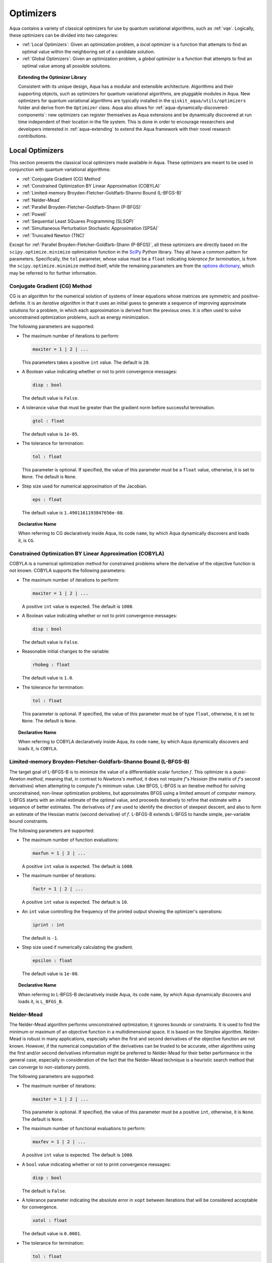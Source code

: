 .. _optimizers:

==========
Optimizers
==========

Aqua  contains a variety of classical optimizers for
use by quantum variational algorithms, such as :ref:`vqe`.
Logically, these optimizers can be divided into two categories:

- :ref:`Local Optimizers`: Given an optimization problem, a *local optimizer* is a function that attempts to find an optimal value
  within the neighboring set of a candidate solution.  

- :ref:`Global Optimizers`: Given an optimization problem, a *global optimizer* is a function that attempts to find an optimal value
  among all possible solutions.


.. topic:: Extending the Optimizer Library

    Consistent with its unique  design, Aqua has a modular and
    extensible architecture. Algorithms and their supporting objects, such as optimizers for quantum variational algorithms,
    are pluggable modules in Aqua.
    New optimizers for quantum variational algorithms are typically installed in the ``qiskit_aqua/utils/optimizers`` folder and derive from
    the ``Optimizer`` class.  Aqua also allows for
    :ref:`aqua-dynamically-discovered-components`: new optimizers can register themselves
    as Aqua extensions and be dynamically discovered at run time independent of their
    location in the file system.
    This is done in order to encourage researchers and
    developers interested in
    :ref:`aqua-extending` to extend the Aqua framework with their novel research contributions.

.. seealso::

    `Section :ref:`aqua-extending` provides more
    details on how to extend Aqua with new components.

.. _local-optimizers:

----------------
Local Optimizers
----------------

This section presents the classical local optimizers made available in Aqua.
These optimizers are meant to be used in conjunction with quantum variational
algorithms:

- :ref:`Conjugate Gradient (CG) Method`
- :ref:`Constrained Optimization BY Linear Approximation (COBYLA)`
- :ref:`Limited-memory Broyden-Fletcher-Goldfarb-Shanno Bound (L-BFGS-B)`
- :ref:`Nelder-Mead`
- :ref:`Parallel Broyden-Fletcher-Goldfarb-Shann (P-BFGS)`
- :ref:`Powell`
- :ref:`Sequential Least SQuares Programming (SLSQP)`
- :ref:`Simultaneous Perturbation Stochastic Approximation (SPSA)`
- :ref:`Truncated Newton (TNC)`

Except for :ref:`Parallel Broyden-Fletcher-Goldfarb-Shann (P-BFGS)`, all these optimizers are directly based on the ``scipy.optimize.minimize`` optimization function in the 
`SciPy <https://docs.scipy.org/doc/scipy/reference/generated/scipy.optimize.minimize.html>`__ Python library.
They all have a common pattern for parameters. Specifically, the ``tol`` parameter, whose value
must be a ``float`` indicating *tolerance for termination*,
is from the ``scipy.optimize.minimize``  method itself, while the remaining parameters are
from the `options
dictionary <https://docs.scipy.org/doc/scipy/reference/generated/scipy.optimize.show_options.html>`__,
which may be referred to for further information.

.. _cg:

^^^^^^^^^^^^^^^^^^^^^^^^^^^^^^
Conjugate Gradient (CG) Method
^^^^^^^^^^^^^^^^^^^^^^^^^^^^^^
CG is an algorithm for the numerical solution of systems of linear equations whose matrices are symmetric and positive-definite.
It is an *iterative algorithm* in that it uses an initial guess to generate a sequence of improving approximate solutions for a problem,
in which each approximation is derived from the previous ones.  It is often used to solve unconstrained optimization problems, such as energy minimization.

The following parameters are supported:

-  The maximum number of iterations to perform:

   .. code:: python

       maxiter = 1 | 2 | ...

   This parameters takes a positive ``int`` value.  The default is ``20``.

-  A Boolean value indicating whether or not to print convergence messages:

   .. code:: python

        disp : bool

   The default value is ``False``.

-  A tolerance value that must be greater than the gradient norm before successful termination.

   .. code:: python

        gtol : float

   The default value is ``1e-05``.


-  The tolerance for termination:

   .. code::

        tol : float

   This parameter is optional.  If specified, the value of this parameter must be a ``float`` value,
   otherwise, it is set to ``None``.  The default is ``None``.

-  Step size used for numerical approximation of the Jacobian.

   .. code:: python

        eps : float

   The default value is ``1.4901161193847656e-08``.

.. topic:: Declarative Name

   When referring to CG declaratively inside Aqua, its code ``name``, by which Aqua dynamically discovers and loads it,
   is ``CG``.

.. _cobyla:

^^^^^^^^^^^^^^^^^^^^^^^^^^^^^^^^^^^^^^^^^^^^^^^^^^^^^^^^^
Constrained Optimization BY Linear Approximation (COBYLA)
^^^^^^^^^^^^^^^^^^^^^^^^^^^^^^^^^^^^^^^^^^^^^^^^^^^^^^^^^

COBYLA is a numerical optimization method for constrained problems
where the derivative of the objective function is not known.
COBYLA supports the following parameters:

-  The maximum number of iterations to perform:

   .. code:: python

       maxiter = 1 | 2 | ...

   A positive ``int`` value is expected.  The default is ``1000``.

-  A Boolean value indicating whether or not to print convergence messages:

   .. code:: python

       disp : bool

   The default value is ``False``.

-  Reasonable initial changes to the variable:

   .. code:: python

       rhobeg : float

   The default value is ``1.0``.

-  The tolerance for termination:

   .. code::

        tol : float

   This parameter is optional.  If specified, the value of this parameter must be of type ``float``, otherwise, it is set to ``None``.
   The default is ``None``.

.. topic:: Declarative Name

   When referring to COBYLA declaratively inside Aqua, its code ``name``, by which Aqua dynamically discovers and loads it,
   is ``COBYLA``.

.. _l-bfgs-b:

^^^^^^^^^^^^^^^^^^^^^^^^^^^^^^^^^^^^^^^^^^^^^^^^^^^^^^^^^^^^^^^^
Limited-memory Broyden-Fletcher-Goldfarb-Shanno Bound (L-BFGS-B)
^^^^^^^^^^^^^^^^^^^^^^^^^^^^^^^^^^^^^^^^^^^^^^^^^^^^^^^^^^^^^^^^

The target goal of L-BFGS-B is to minimize the value of a differentiable scalar function :math:`f`. 
This optimizer is a *quasi-Newton method*, meaning that, in contrast to *Newtons's method*, it 
does not require :math:`f`'s *Hessian* (the matrix of :math:`f`'s second derivatives)
when attempting to compute :math:`f`'s minimum value.
Like BFGS, L-BFGS is an iterative method for solving unconstrained, non-linear optimization problems, but approximates 
BFGS using a limited amount of computer memory.
L-BFGS starts with an initial estimate of the optimal value, and proceeds iteratively
to refine that estimate with a sequence of better estimates.
The derivatives of :math:`f` are used to identify the direction of steepest descent,
and also to form an estimate of the Hessian matrix (second derivative) of :math:`f`.
L-BFGS-B extends L-BFGS to handle simple, per-variable bound constraints. 

The following parameters are supported:

-  The maximum number of function evaluations:

   .. code:: python

        maxfun = 1 | 2 | ...

   A positive ``int`` value is expected.  The default is ``1000``.

-  The maximum number of iterations:

   .. code:: python

        factr = 1 | 2 | ...

   A positive ``int`` value is expected.  The default is ``10``.

-  An ``int`` value controlling the frequency of the printed output showing the  optimizer's
   operations:

   .. code:: python

       iprint : int

   The default is ``-1``.

-  Step size used if numerically calculating the gradient.

   .. code:: python

        epsilon : float

   The default value is ``1e-08``.

.. seealso::
    Further detailed information on ``factr`` and ``iprint`` may be found at
    `scipy.optimize.fmin_l_bfgs_b <https://docs.scipy.org/doc/scipy/reference/generated/scipy.optimize.fmin_l_bfgs_b.html>`__.

.. topic:: Declarative Name

   When referring to L-BFGS-B declaratively inside Aqua, its code ``name``, by which Aqua dynamically discovers and loads it,
   is ``L_BFGS_B``.

.. _nelder-mead:

^^^^^^^^^^^
Nelder-Mead
^^^^^^^^^^^

The Nelder-Mead algorithm performs unnconstrained optimization; it ignores bounds
or constraints.  It is used to find the minimum or maximum of an objective function
in a multidimensional space.  It is based on the Simplex algorithm. Nelder-Mead
is robust in many applications, especially when the first and second derivatives of the 
objective function are not known. However, if the numerical
computation of the derivatives can be trusted to be accurate, other algorithms using the
first and/or second derivatives information might be preferred to Nelder-Mead for their
better performance in the general case, especially in consideration of the fact that
the Nelder–Mead technique is a heuristic search method that can converge to non-stationary points.

The following parameters are supported:

-  The maximum number of iterations:

   .. code:: python

       maxiter = 1 | 2 | ...

   This parameter is optional.  If specified, the value of this parameter must be a positive ``int``, otherwise, it is  ``None``.
   The default is ``None``.

-  The maximum number of functional evaluations to perform:

   .. code:: python

       maxfev = 1 | 2 | ...

   A positive ``int`` value is expected.  The default is ``1000``.

-  A ``bool`` value indicating whether or not to print convergence messages:

   .. code:: python

       disp : bool

   The default is ``False``.

-  A tolerance parameter indicating the absolute error in ``xopt`` between iterations that will be considered acceptable
   for convergence.

   .. code:: python

       xatol : float 

   The default value is ``0.0001``.

-  The tolerance for termination:

   .. code::

       tol : float

   This parameter is optional.  If specified, the value of this parameter must be of type ``float``, otherwise, it is  ``None``.
   The default is ``None``.

.. topic:: Declarative Name

   When referring to Nelder-Mead declaratively inside Aqua, its code ``name``, by which Aqua dynamically discovers and loads it,
   is ``NELDER_MEAD``.

.. _p-bfgs:

^^^^^^^^^^^^^^^^^^^^^^^^^^^^^^^^^^^^^^^^^^^^^^^^^
Parallel Broyden-Fletcher-Goldfarb-Shann (P-BFGS)
^^^^^^^^^^^^^^^^^^^^^^^^^^^^^^^^^^^^^^^^^^^^^^^^^

P-BFGS is a parallellized version of  `L-BFGS-B <#limited-memory-broyden-fletcher-goldfarb-shanno-bound-l-bfgs-b>`__,
with which it shares the same parameters.
P-BFGS can be useful when the target hardware is a quantum simulator running on a classical
machine. This allows the multiple processes to use simulation to
potentially reach a minimum faster. The parallelization may help the optimizer avoid getting stuck
at local optima.  In addition to the parameters of
L-BFGS-B, P-BFGS supports an following parameter --- the maximum number of processes spawned by P-BFGS:

.. code:: python

    max_processes = 1 | 2 | ...

By default, P-BFGS runs one optimization in the current process
and spawns additional processes up to the number of processor cores.
An ``int`` value may be specified to limit the total number of processes
(or cores) used.  This parameter is optional.  If specified, the value of this parameter must be
a positive ``int``, otherwise, it is ``None``.  The default is ``None``.

.. warning::

   The parallel processes do not currently work for this optimizer
   on the Microsoft Windows platform. There, P-BFGS will just run the one
   optimization in the main process, without spawning new processes.
   Therefore, the resulting behavior
   will be the same as the L-BFGS-B optimizer.

.. topic:: Declarative Name

   When referring to P-BFGS declaratively inside Aqua,
   its code ``name``, by which Aqua dynamically discovers and loads it,
   is ``P_BFGS``.

.. _powell:

^^^^^^
Powell
^^^^^^

The Powell algorithm performs unconstrained optimization; it ignores bounds or
constraints. Powell is
a *conjugate direction method*: it performs sequential one-dimensional
minimization along each directional vector, which is updated at
each iteration of the main minimization loop. The function being minimized need not be
differentiable, and no derivatives are taken.

The following parameters are supported:

-  The maximum number of iterations:

   .. code:: python

       maxiter = 1 | 2 | ...

   This parameter is optional.  If specified, the value of this parameter must be a positive ``int``, otherwise, it is  ``None``.
   The default is ``None``.

-  The maximum number of functional evaluations to perform:

   .. code:: python

       maxfev = 1 | 2 | ...

   A positive ``int`` value is expected.  The default value is ``1000``.

-  A ``bool`` value indicating whether or not to print convergence messages:

   .. code:: python

      disp : bool

   The default is ``False``.

-  A tolerance parameter indicating the absolute error in ``xopt`` between iterations that will be considered acceptable
   for convergence.

   .. code:: python

       xtol : float

   The default value is ``0.0001``.

-  The tolerance for termination:

   .. code::

       tol : float

   This parameter is optional.  If specified, the value of this parameter must be of type ``float``, otherwise, it is  ``None``.
   The default is ``None``.

.. topic:: Declarative Name

   When referring to Powell declaratively inside Aqua, its code ``name``, by which Aqua dynamically discovers and loads it,
   is ``POWELL``.

.. _slsqp:

^^^^^^^^^^^^^^^^^^^^^^^^^^^^^^^^^^^^^^^^^^^^
Sequential Least SQuares Programming (SLSQP)
^^^^^^^^^^^^^^^^^^^^^^^^^^^^^^^^^^^^^^^^^^^^

SLSQP minimizes a
function of several variables with any combination of bounds, equality
and inequality constraints. The method wraps the SLSQP Optimization
subroutine originally implemented by Dieter Kraft.
SLSQP is ideal for  mathematical problems for which the objective function and the constraints are twice continuously differentiable.
Note that the wrapper
handles infinite values in bounds by converting them into large floating
values.

The following parameters are supported:

-  The maximum number of iterations:

   .. code:: python

       maxiter = 1 | 2 | ...

   A positive ``int`` value is expected.  The default is ``100``.

-  A ``bool`` value indicating whether or not to print convergence messages:

   .. code:: python

       disp : bool

   The default is ``False``.

-  A tolerance value indicating precision goal for the value of the objective function in the stopping criterion.

   .. code:: python

       gtol : float

   A ``float`` value is expected.  The default value is ``1e-06``.

-  The tolerance for termination:

   .. code::

       tol : float

   This parameter is optional.  If specified, the value of this parameter must be a ``float``, otherwise, it is  ``None``.
   The default is ``None``.

-  Step size used for numerical approximation of the Jacobian.

   .. code:: python

        eps : float

   The default value is ``1e-08``.

.. topic:: Declarative Name

   When referring to SLSQP declaratively inside Aqua, its code ``name``, by which Aqua dynamically discovers and loads it,
   is ``SLSQP``.

.. _spsa:

^^^^^^^^^^^^^^^^^^^^^^^^^^^^^^^^^^^^^^^^^^^^^^^^^^^^^^^^^
Simultaneous Perturbation Stochastic Approximation (SPSA)
^^^^^^^^^^^^^^^^^^^^^^^^^^^^^^^^^^^^^^^^^^^^^^^^^^^^^^^^^

SPSA is an algorithmic method for optimizing systems with multiple unknown parameters.
As an optimization method, it is appropriately suited to large-scale population models, adaptive modeling, and simulation optimization.

.. seealso::
    Many examples are presented at the `SPSA Web site <http://www.jhuapl.edu/SPSA>`__.

SPSA is a descent method capable of finding global minima,
sharing this property with other methods as simulated annealing.
Its main feature is the gradient approximation, which requires only two
measurements of the objective function, regardless of the dimension of the optimization problem.

.. note::

    SPSA can be used in the presence of noise, and it is therefore indicated in situations
    involving measurement uncertainty on a quantum computation when finding a minimum. If you are
    executing a variational algorithm using a Quantum ASseMbly Language (QASM) simulator or a real device,
    SPSA would be the most recommended choice among the optimizers provided here.

The optimization process includes a calibration phase, which requires additional
functional evaluations.  Overall, the following parameters are supported:

-  Maximum number of trial steps to be taken for the optimization.
   There are two function evaluations per trial:

   .. code:: python

        max_trials = 1 | 2 | ...
   
   A positive ``int`` value is expected.  The default value is ``1000``.

-  An ``int`` value determining how often optimization outcomes should be stored during execution:

   .. code:: python

        save_steps = 1 | 2 | ...

   A positive ``int`` value is expected.
   SPSA will store optimization outcomes every ``save_steps`` trial steps.  The default value is ``1``.

-  The number of last updates of the variables to average on for the
   final objective function:

   .. code:: python

       last_avg = 1 | 2 | ...

   A positive ``int`` value is expected.  The default value is ``1``.

-  Control parameters for SPSA:

   .. code:: python

       c0 : float; default value is 0.62831853071796 (which is 0.2*PI)
       c1 : float; default value is 0.1
       c2 : float; default value is 0.602
       c3 : float; default value is 0.101
       c4 : float; default value is 0

   These are the SPSA control parameters, consisting of 5 ``float`` values, and are used as described below.

   SPSA updates the parameters (``theta``)
   for the objective function (``J``) through the following equation at
   iteration ``k``:

   .. code:: python

        theta_{k+1} = theta_{k} + step_size * gradient
        step_size = c0 * (k + 1 + c4)^(-c2)
        gradient = (J(theta_{k}+) - J(theta_{k}-)) * delta / (2 * c1 * (k + 1)^(-c3))
        theta_{k}+ = theta_{k} + c1 * ( k + 1)^(-c3) * delta
        theta_{k}- = theta_{k} - c1 * ( k + 1)^(-c3) * delta

   ``J(theta)`` is the  objective value of ``theta``. ``c0``, ``c1``, ``c2``, ``c3`` and ``c4`` are the five control parameters.
   By default, ``c0`` is calibrated through a few evaluations on the
   objective function with the initial ``theta``. ``c1``, ``c2``, ``c3`` and ``c4`` are set as ``0.1``,
   ``0.602``, ``0.101``, ``0.0``, respectively.

- Calibration step for SPSA.

   .. code:: python

       skip_calibration: bool

   The default value is ``False``. When calibration is done, i.e. when ``skip_calibration`` is ``False`` (by default) the
   control parameter ``c0`` as supplied is adjusted by the calibration step before optimization. If ``skip_calibration``
   is ``True`` then the calibration step, which occurs ahead of optimization, is skipped and ``c0`` will be used unaltered.

.. topic:: Declarative Name

   When referring to SPSA declaratively inside Aqua, its code ``name``, by which Aqua dynamically discovers and loads it,
   is ``SPSA``.

.. _tnc:

^^^^^^^^^^^^^^^^^^^^^^
Truncated Newton (TNC)
^^^^^^^^^^^^^^^^^^^^^^
TNC uses a truncated Newton algorithm to minimize a function with
variables subject to bounds. This algorithm uses gradient information;
it is also called Newton Conjugate-Gradient. It differs from the
:ref:`Conjugate Gradient (CG) Method` method as it wraps a C implementation and
allows each variable to be given upper and lower bounds.

The following parameters are supported:

-  The maximum number of iterations:

   .. code:: python

        maxiter = 1 | 2 | ...

   A positive ``int`` value is expected.  The default is ``100``.

-  A Boolean value indicating whether or not to print convergence messages:

   .. code:: python

        disp : bool

   The default value is ``False``.

-  Relative precision for finite difference calculations:

   .. code:: python

        accuracy : float

   The default value is ``0.0``.

-  A tolerance value indicating the precision goal for the value of the objective function ``f`` in the stopping criterion.

   .. code:: python

        ftol : float

   The default value is ``-1``.

-  A tolerance value indicating precision goal for the value of ``x`` in the stopping criterion, after applying ``x`` scaling factors.

   .. code:: python

        xtol : float

   The default value is ``-1``.

-  A tolerance value indicating precision goal for the value of the projected gradient ``g`` in the stopping criterion,
   after applying ``x`` scaling factors.

   .. code:: python

        gtol : float

   The default value is ``-1``.

-  The tolerance for termination:

   .. code::

        tol : float

   This parameter is optional.  If specified, the value of this parameter must be a ``float``, otherwise, it is  ``None``.
   The default is ``None``

-  Step size used for numerical approximation of the Jacobian.

   .. code:: python

        eps : float

   The default value is ``1.4901161193847656e-08``.

.. topic:: Declarative Name

   When referring to TNC declaratively inside Aqua, its code ``name``, by which Aqua dynamically discovers and loads it,
   is ``TNC``.

.. _global-optimizers:

-----------------
Global Optimizers
-----------------
Aqua supports a number of classical global optimizers,
all based on the open-source `NonLinear optimization (NLopt) library <https://nlopt.readthedocs.io>`__.
Each of these optimizers uses the corresponding named optimizer from NLopt.
This package has native code implementations and must be
installed locally for these global optimizers to be accessible by Aqua.
Wrapper code allowing Aqua to interface these optimizers is installed
in the ``nlopt`` subfolder of the ``optimizers`` folder.

.. topic:: Installation of NLopt

    The `NLopt download and installation instructions <https://nlopt.readthedocs.io/en/latest/#download-and-installation>`__
    describe how to install NLopt.

    If you running Aqua on Windows, then you might want to refer to the specific `instructions for
    NLopt on Windows <https://nlopt.readthedocs.io/en/latest/NLopt_on_Windows/>`__.

    If you are running Aqua on a Unix-like system, first ensure that your environment is set
    to the Python executable for which the qiskit_aqua package is installed and running.
    Now, having downloaded and unpacked the NLopt archive file
    (for example, ``nlopt-2.4.2.tar.gz`` for version 2.4.2), enter the following commands:

    .. code:: sh

        ./configure --enable-shared --with-python
        make
        sudo make install

    The above makes and installs the shared libraries and Python interface in `/usr/local`. To have these be used
    by Aqua, the following commands can be entered to augment the dynamic library load path and python path respectively,
    assuming that you choose to leave these entities where they were built and installed as per above commands and that you
    are running Python 3.6:

    .. code:: sh

        export LD_LIBRARY_PATH=${LD_LIBRARY_PATH}:/usr/local/lib64
        export PYTHONPATH=/usr/local/lib/python3.6/site-packages:${PYTHONPATH}

    The two ``export`` commands above can be pasted into the ``.bash_profile`` file in the user's home directory for
    automatic execution.  Now you can run Aqua and these optimizers should be available for you to use.

.. topic:: The ``max_evals`` Parameter

    All the NLopt optimizers are supported by a common interface,
    allowing the optimizers to share the same common parameters.
    For quantum variational algorithms, it is necessary to assign a value
    to the following parameter:

    .. code:: python

        max_evals = 1 | 2 | ...

    This parameter takes a positive ``int`` as its value, indicating the maximum
    object function evaluation.  The default value is ``1000``.

Currently, Aqua supplies the following global optimizers from NLOpt:

- :ref:`Controller Random Search (CRS) with Local Mutation`
- :ref:`DIviding RECTangles algorithm - Locally based (DIRECT-L)`
- :ref:`DIviding RECTangles algorithm - Locally based - RANDomized (DIRECT-L-RAND)`
- :ref:`Evolutionary Strategy algorithm with CaucHy distribution (ESCH)`
- :ref:`Improved Stochastic Ranking Evolution Strategy (ISRES)`

.. _crs:

^^^^^^^^^^^^^^^^^^^^^^^^^^^^^^^^^^^^^^^^^^^^^^^^^^
Controller Random Search (CRS) with Local Mutation
^^^^^^^^^^^^^^^^^^^^^^^^^^^^^^^^^^^^^^^^^^^^^^^^^^
`CRS with local mutation <http://nlopt.readthedocs.io/en/latest/NLopt_Algorithms/#controlled-random-search-crs-with-local-mutation>`__
is part of the family of the CRS optimizers.
The CRS optimizers start with a random population of points, and randomly evolve these points by heuristic rules.
In the case of CRS with local mutation, the evolution is a randomized version of the
:ref:`Nelder-Mead` local optimizer.

.. topic:: Declarative Name

   When referring to CRS with local mutation declaratively inside Aqua, its code ``name``,
   by which Aqua dynamically discovers and loads it, is ``CRS``.

.. _direct-l:

^^^^^^^^^^^^^^^^^^^^^^^^^^^^^^^^^^^^^^^^^^^^^^^^^^^^^^^^
DIviding RECTangles algorithm - Locally based (DIRECT-L)
^^^^^^^^^^^^^^^^^^^^^^^^^^^^^^^^^^^^^^^^^^^^^^^^^^^^^^^^

DIviding RECTangles (DIRECT) is a deterministic-search algorithms based on systematic division of the search domain
into increasingly smaller hyperrectangles.
The `DIRECT-L <http://nlopt.readthedocs.io/en/latest/NLopt_Algorithms/#direct-and-direct-l>`__ version
is a variant of DIRECT that makes the algorithm more biased towards local search,
so that it is more efficient for functions with few local minima.

.. topic:: Declarative Name

   When referring to DIRECT-L declaratively inside Aqua, its code ``name``,
   by which Aqua dynamically discovers and loads it, is ``DIRECT_L``.

.. _direct-l-rand:

^^^^^^^^^^^^^^^^^^^^^^^^^^^^^^^^^^^^^^^^^^^^^^^^^^^^^^^^^^^^^^^^^^^^^^^^^^
DIviding RECTangles algorithm - Locally based - RANDomized (DIRECT-L-RAND)
^^^^^^^^^^^^^^^^^^^^^^^^^^^^^^^^^^^^^^^^^^^^^^^^^^^^^^^^^^^^^^^^^^^^^^^^^^

`DIRECT-L-RAND <http://nlopt.readthedocs.io/en/latest/NLopt_Algorithms/#direct-and-direct-l>`__ is a variant of
:ref:`DIviding RECTangles algorithm - Locally based (DIRECT-L)`
that uses some randomization to help decide which dimension to halve next in the case of near-ties.

.. topic:: Declarative Name

   When referring to DIRECT-L-RAND declaratively inside Aqua, its code ``name``,
   by which Aqua dynamically discovers and loads it, is ``DIRECT_L_RAND``.

.. _esch:

^^^^^^^^^^^^^^^^^^^^^^^^^^^^^^^^^^^^^^^^^^^^^^^^^^^^^^^^^^^^^^^
Evolutionary Strategy algorithm with CaucHy distribution (ESCH)
^^^^^^^^^^^^^^^^^^^^^^^^^^^^^^^^^^^^^^^^^^^^^^^^^^^^^^^^^^^^^^^

`ESCH <http://nlopt.readthedocs.io/en/latest/NLopt_Algorithms/#esch-evolutionary-algorithm>`__
is an evolutionary algorithm for global optimization that supports bound constraints only.
Specifically, it does not support nonlinear constraints.

.. topic:: Declarative Name

   When referring to ESCH declaratively inside Aqua, its code ``name``,
   by which Aqua dynamically discovers and loads it, is ``ESCH``.

.. _isres:

^^^^^^^^^^^^^^^^^^^^^^^^^^^^^^^^^^^^^^^^^^^^^^^^^^^^^^
Improved Stochastic Ranking Evolution Strategy (ISRES)
^^^^^^^^^^^^^^^^^^^^^^^^^^^^^^^^^^^^^^^^^^^^^^^^^^^^^^

`ISRES <http://nlopt.readthedocs.io/en/latest/NLopt_Algorithms/#isres-improved-stochastic-ranking-evolution-strategy>`__
is an algorithm for nonlinearly-constrained global optimization.
It has heuristics to escape local optima, even though convergence to a global optima is not guaranteed.
The evolution strategy is based on a combination of a mutation rule and differential variation.
The fitness ranking is simply via the objective function for problems without nonlinear constraints.
When nonlinear constraints are included, the
`stochastic ranking proposed by Runarsson and Yao <https://notendur.hi.is/^tpr/software/sres/Tec311r.pdf>`__ is employed.
This method supports arbitrary nonlinear inequality and equality constraints, in addition to the bound constraints.

.. topic:: Declarative Name

   When referring to ISRES declaratively inside Aqua, its code ``name``,
   by which Aqua dynamically discovers and loads it, is ``ISRES``.
